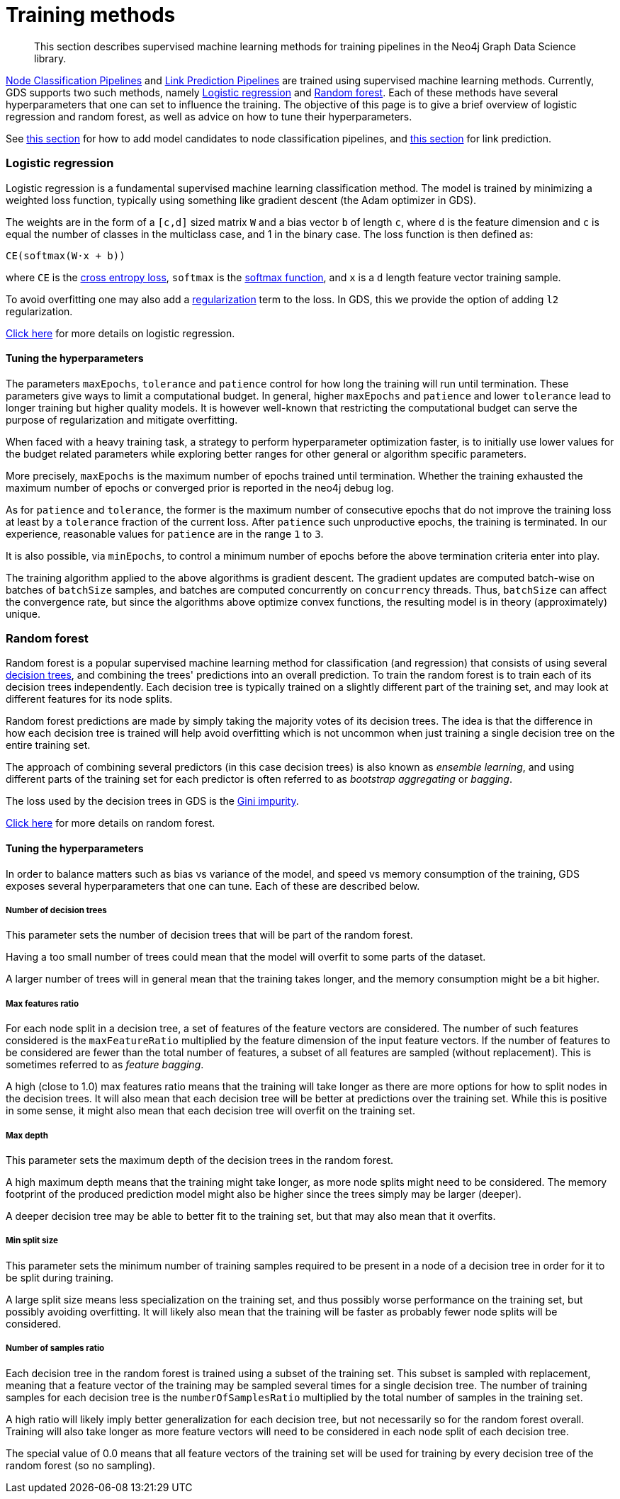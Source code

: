[[algorithms-ml-training-methods]]
= Training methods

[abstract]
--
This section describes supervised machine learning methods for training pipelines in the Neo4j Graph Data Science library.
--

<<algorithms-ml-nodeclassification-pipelines, Node Classification Pipelines>> and <<algorithms-ml-linkprediction-pipelines, Link Prediction Pipelines>> are trained using supervised machine learning methods.
Currently, GDS supports two such methods, namely <<algorithms-ml-training-methods-logistic-regression>> and <<algorithms-ml-training-methods-random-forest>>.
Each of these methods have several hyperparameters that one can set to influence the training.
The objective of this page is to give a brief overview of logistic regression and random forest, as well as advice on how to tune their hyperparameters.

See <<algorithms-ml-nodeclassification-configure-model-parameters, this section>> for how to add model candidates to node classification pipelines, and <<algorithms-ml-linkprediction-configure-model-parameters, this section>> for link prediction.


[[algorithms-ml-training-methods-logistic-regression]]
=== Logistic regression

Logistic regression is a fundamental supervised machine learning classification method.
The model is trained by minimizing a weighted loss function, typically using something like gradient descent (the Adam optimizer in GDS).

The weights are in the form of a `[c,d]` sized matrix `W` and a bias vector `b` of length `c`, where `d` is the feature dimension and `c` is equal the number of classes in the multiclass case, and 1 in the binary case.
The loss function is then defined as:

`CE(softmax(W&#8901;x + b))`

where `CE` is the https://en.wikipedia.org/wiki/Cross_entropy#Cross-entropy_loss_function_and_logistic_regression[cross entropy loss], `softmax` is the https://en.wikipedia.org/wiki/Softmax_function[softmax function], and `x` is a `d` length feature vector training sample.

To avoid overfitting one may also add a https://en.wikipedia.org/wiki/Regularization_(mathematics)[regularization] term to the loss.
In GDS, this we provide the option of adding `l2` regularization.

https://en.wikipedia.org/wiki/Logistic_regression[Click here] for more details on logistic regression.


==== Tuning the hyperparameters

The parameters `maxEpochs`, `tolerance` and `patience` control for how long the training will run until termination.
These parameters give ways to limit a computational budget. In general, higher `maxEpochs` and `patience` and lower `tolerance` lead to longer training but higher quality models.
It is however well-known that restricting the computational budget can serve the purpose of regularization and mitigate overfitting.

When faced with a heavy training task, a strategy to perform hyperparameter optimization faster, is to initially use lower values for the budget related parameters while exploring better ranges for other general or algorithm specific parameters.

More precisely, `maxEpochs` is the maximum number of epochs trained until termination.
Whether the training exhausted the maximum number of epochs or converged prior is reported in the neo4j debug log.

As for `patience` and `tolerance`, the former is the maximum number of consecutive epochs that do not improve the training loss at least by a `tolerance` fraction of the current loss.
After `patience` such unproductive epochs, the training is terminated.
In our experience, reasonable values for `patience` are in the range `1` to `3`.

It is also possible, via `minEpochs`, to control a minimum number of epochs before the above termination criteria enter into play.

The training algorithm applied to the above algorithms is gradient descent.
The gradient updates are computed batch-wise on batches of `batchSize` samples, and batches are computed concurrently on `concurrency` threads.
Thus, `batchSize` can affect the convergence rate, but since the algorithms above optimize convex functions, the resulting model is in theory (approximately) unique.


[[algorithms-ml-training-methods-random-forest]]
=== Random forest

Random forest is a popular supervised machine learning method for classification (and regression) that consists of using several https://en.wikipedia.org/wiki/Decision_tree[decision trees], and combining the trees' predictions into an overall prediction.
To train the random forest is to train each of its decision trees independently.
Each decision tree is typically trained on a slightly different part of the training set, and may look at different features for its node splits.

Random forest predictions are made by simply taking the majority votes of its decision trees.
The idea is that the difference in how each decision tree is trained will help avoid overfitting which is not uncommon when just training a single decision tree on the entire training set.

The approach of combining several predictors (in this case decision trees) is also known as _ensemble learning_, and using different parts of the training set for each predictor is often referred to as _bootstrap aggregating_ or _bagging_.

The loss used by the decision trees in GDS is the https://en.wikipedia.org/wiki/Decision_tree_learning#Gini_impurity[Gini impurity].

https://en.wikipedia.org/wiki/Random_forest[Click here] for more details on random forest.


==== Tuning the hyperparameters

In order to balance matters such as bias vs variance of the model, and speed vs memory consumption of the training, GDS exposes several hyperparameters that one can tune.
Each of these are described below.


===== Number of decision trees

This parameter sets the number of decision trees that will be part of the random forest.

Having a too small number of trees could mean that the model will overfit to some parts of the dataset.

A larger number of trees will in general mean that the training takes longer, and the memory consumption might be a bit higher.


===== Max features ratio

For each node split in a decision tree, a set of features of the feature vectors are considered.
The number of such features considered is the `maxFeatureRatio` multiplied by the feature dimension of the input feature vectors.
If the number of features to be considered are fewer than the total number of features, a subset of all features are sampled (without replacement).
This is sometimes referred to as _feature bagging_.

A high (close to 1.0) max features ratio means that the training will take longer as there are more options for how to split nodes in the decision trees.
It will also mean that each decision tree will be better at predictions over the training set.
While this is positive in some sense, it might also mean that each decision tree will overfit on the training set.


===== Max depth

This parameter sets the maximum depth of the decision trees in the random forest.

A high maximum depth means that the training might take longer, as more node splits might need to be considered.
The memory footprint of the produced prediction model might also be higher since the trees simply may be larger (deeper).

A deeper decision tree may be able to better fit to the training set, but that may also mean that it overfits.


===== Min split size

This parameter sets the minimum number of training samples required to be present in a node of a decision tree in order for it to be split during training.

A large split size means less specialization on the training set, and thus possibly worse performance on the training set, but possibly avoiding overfitting.
It will likely also mean that the training will be faster as probably fewer node splits will be considered.


===== Number of samples ratio

Each decision tree in the random forest is trained using a subset of the training set.
This subset is sampled with replacement, meaning that a feature vector of the training may be sampled several times for a single decision tree.
The number of training samples for each decision tree is the `numberOfSamplesRatio` multiplied by the total number of samples in the training set.

A high ratio will likely imply better generalization for each decision tree, but not necessarily so for the random forest overall.
Training will also take longer as more feature vectors will need to be considered in each node split of each decision tree.

The special value of 0.0 means that all feature vectors of the training set will be used for training by every decision tree of the random forest (so no sampling).
